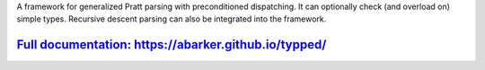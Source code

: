 
A framework for generalized Pratt parsing with preconditioned dispatching.  It
can optionally check (and overload on) simple types.  Recursive descent parsing
can also be integrated into the framework.

`Full documentation: https://abarker.github.io/typped/ <https://abarker.github.io/typped/>`_
============================================================================================

